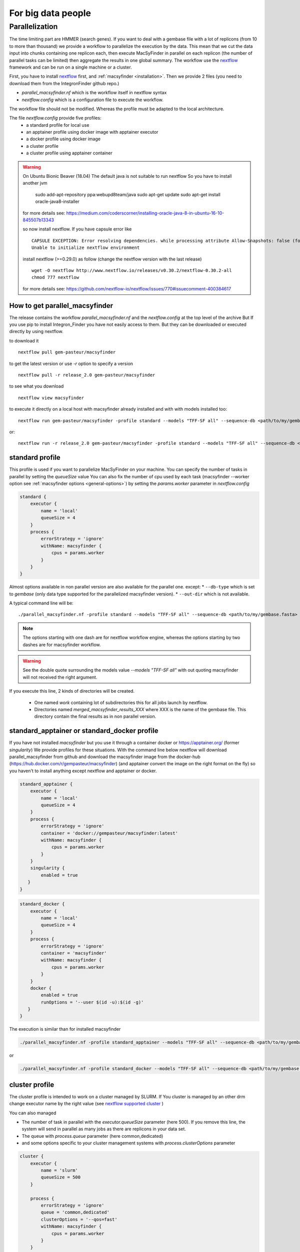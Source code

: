 .. MacSyFinder - Detection of macromolecular systems in protein datasets
    using systems modelling and similarity search.
    Authors: Sophie Abby, Bertrand Néron
    Copyright © 2014-2022 Institut Pasteur (Paris) and CNRS.
    See the COPYRIGHT file for details
    MacsyFinder is distributed under the terms of the GNU General Public License (GPLv3).
    See the COPYING file for details.



For big data people
===================

.. _parallel:

Parallelization
---------------

The time limiting part are HMMER (search genes).
If you want to deal with a gembase file with a lot of replicons (from 10 to more than thousand)
we provide a workflow to parallelize the execution by the data.
This mean that we cut the data input into chunks containing one replicon each, then execute
MacSyFinder in parallel on each replicon (the number of parallel tasks can be limited) then aggregate the results
in one global summary.
The workflow use the `nextflow <https://www.nextflow.io/>`_ framework and can be run on a single machine or a cluster.

First, you have to install `nextflow <https://www.nextflow.io/>`_ first, and  :ref:`macsyfinder <installation>`.
Then we provide 2 files (you need to download them from the IntegronFinder github repo.)

- `parallel_macsyfinder.nf` which is the workflow itself in nextflow syntax
- `nextflow.config` which is a configuration file to execute the workflow.

The workflow file should not be modified. Whereas the profile must be adapted to the local architecture.

The file `nextflow.config` provide five profiles:
    - a standard profile for local use
    - an apptainer profile using docker image with apptainer executor
    - a docker profile using docker image
    - a cluster profile
    - a cluster profile using apptainer container

.. warning::

    On Ubuntu Bionic Beaver (18.04) The default java is not suitable to run nextflow
    So you have to install another jvm

        sudo add-apt-repository ppa:webupd8team/java
        sudo apt-get update
        sudo apt-get install oracle-java8-installer

    for more details see: https://medium.com/coderscorner/installing-oracle-java-8-in-ubuntu-16-10-845507b13343

    so now install nextflow.
    If you have  capsule error like ::

        CAPSULE EXCEPTION: Error resolving dependencies. while processing attribute Allow-Snapshots: false (for stack trace, run with -Dcapsule.log=verbose)
        Unable to initialize nextflow environment

    install nextflow (>=0.29.0) as follow (change the nextflow version with the last release) ::

        wget -O nextflow http://www.nextflow.io/releases/v0.30.2/nextflow-0.30.2-all
        chmod 777 nextflow

    for more details see: https://github.com/nextflow-io/nextflow/issues/770#issuecomment-400384617

How to get parallel_macsyfinder
"""""""""""""""""""""""""""""""

The release contains the workflow `parallel_macsyfinder.nf` and the `nextflow.config` at the top level of the archive
But If you use pip to install Integron_Finder you have not easily access to them.
But they can be downloaded or executed directly by using nextflow.

to download it ::

    nextflow pull gem-pasteur/macsyfinder

to get the latest version or use *-r*    option to specify a version ::

    nextflow pull -r release_2.0 gem-pasteur/macsyfinder

to see what you download ::

    nextflow view macsyfinder

to execute it directly on a local host with macsyfinder already installed and with with models installed too::

    nextflow run gem-pasteur/macsyfinder -profile standard --models "TFF-SF all" --sequence-db <path/to/my/gembase.fasta>

or::

    nextflow run -r release_2.0 gem-pasteur/macsyfinder -profile standard --models "TFF-SF all" --sequence-db <path/to/my/gembase.fasta>


standard profile
""""""""""""""""

This profile is used if you want to parallelize MacSyFinder on your machine.
You can specify the number of tasks in parallel by setting the *queueSize* value
You can also fix the number of cpu used by each task (macsyfinder --worker option see :ref:`macsyfinder options <general-options>`)
by setting the `params.worker` parameter in `nextflow.config`

.. code-block:: javascript

    standard {
        executor {
            name = 'local'
            queueSize = 4
        }
        process {
            errorStrategy = 'ignore'
            withName: macsyfinder {
                cpus = params.worker
            }
        }
    }

Almost options available in non parallel version are also available for the parallel one.
except:
* ``--db-type`` which is set to *gembase* (only data type supported for the parallelized macsyfinder version).
* ``--out-dir`` which is not available.

A typical command line will be::

    ./parallel_macsyfinder.nf -profile standard --models "TFF-SF all" --sequence-db <path/to/my/gembase.fasta>


.. note::
    The options starting with one dash are for nextflow workflow engine,
    whereas the options starting by two dashes are for macsyfinder workflow.

.. warning::
    See the double quote surrounding the models value *--models "TFF-SF all"* with out quoting
    macsyfinder will not received the right argument.


If you execute this line, 2 kinds of directories will be created.

    * One named `work` containing lot of subdirectories this for all jobs
      launch by nextflow.
    * Directories named `merged_macsyfinder_results_XXX` where XXX is the name of the gembase file.
      This directory contain the final results as in non parallel version.


standard_apptainer or standard_docker profile
"""""""""""""""""""""""""""""""""""""""""""""

If you have not installed *macsyfinder* but you use it through a container
docker or `https://apptainer.org/ <apptainer>`_ (former *singularity*)
We provide profiles for these situations.
With the command line below nextflow will download parallel_macsyfinder from github and
download the macsyfinder image from the docker-hub (https://hub.docker.com/r/gempasteur/macsyfinder)
(and apptainer convert the image on the right format on the fly)
so you haven't to install anything except nextflow and apptainer or docker.

.. code-block:: javascript

    standard_apptainer {
        executor {
            name = 'local'
            queueSize = 4
        }
        process {
            errorStrategy = 'ignore'
            container = 'docker://gempasteur/macsyfinder:latest'
            withName: macsyfinder {
                cpus = params.worker
            }
        }
        singularity {
            enabled = true
       }
    }


.. code-block:: javascript

    standard_docker {
        executor {
            name = 'local'
            queueSize = 4
        }
        process {
            errorStrategy = 'ignore'
            container = 'macsyfinder'
            withName: macsyfinder {
                cpus = params.worker
            }
        }
        docker {
            enabled = true
            runOptions = '--user $(id -u):$(id -g)'
       }
    }

The execution is similar than for installed macsyfinder

.. code-block:: bash

    ./parallel_macsyfinder.nf -profile standard_apptainer --models "TFF-SF all" --sequence-db <path/to/my/gembase.fasta>

or

.. code-block:: bash

    ./parallel_macsyfinder.nf -profile standard_docker --models "TFF-SF all" --sequence-db <path/to/my/gembase.fasta>


cluster profile
"""""""""""""""

The cluster profile is intended to work on a cluster managed by SLURM.
If You cluster is managed by an other drm change executor name by the right value
(see `nextflow supported cluster <https://www.nextflow.io/docs/latest/executor.html>`_ )

You can also managed

- The number of task in parallel with the `executor.queueSize` parameter (here 500).
  If you remove this line, the system will send in parallel as many jobs as there are replicons in your data set.
- The queue with `process.queue` parameter (here common,dedicated)
- and some options specific to your cluster management systems with `process.clusterOptions` parameter

.. code-block:: javascript

    cluster {
        executor {
            name = 'slurm'
            queueSize = 500
        }

        process {
            errorStrategy = 'ignore'
            queue = 'common,dedicated'
            clusterOptions = '--qos=fast'
            withName: macsyfinder {
                cpus = params.worker
            }
        }
    }

To run the parallel version on cluster, for instance on a cluster managed by slurm,
I can launch the main nextflow process in one slot. The parallelization and the submission on the other slots
is made by nextflow itself.
Below a command line to run parallel_macsyfinder and use 3 cpus per macsyfinder task,
each macsyfinder task can be executed on different machines, each macsyfinder task claim 2 cpus to speed up
the genes search

.. code-block:: bash

    sbatch --qos fast -p common nextflow run parallel_macsyfinder.nf -profile cluster --models "TFF-SF all" --sequence-db <path/to/my/gembase.fasta> --worker 3


The results will be the same as describe in local execution.

cluster_apptainer profiles
""""""""""""""""""""""""""

You can also use the macsyfinder apptainer image on a cluster, for this use the profile *cluster_apptainer*.

.. code-block:: bash

    sbatch --qos fast -p common nextflow run  gem-pasteur/macsyfinder -profile cluster_apttainer --models "TFF-SF all" --sequence-db <path/to/my/gembase.fasta>

In the case of your cluster cannot reach the world wide web. you have to download the singularity image ::

    apptainer pull --name macsyfinder.simg docker://gempasteur/macsyfinder

Then move the image on your cluster
modify the nextflow.config to point on the location of the image, and adapt the cluster options
(executor, queue, ...) to your architecture

.. code-block:: javascript

     cluster_apptainer {
        executor {
            name = 'slurm'
            queueSize = 500
        }

        process {
            errorStrategy = 'ignore'
            container = '/path/to/macsyfinder.simg'
            queue = 'common,dedicated'
            clusterOptions = '--qos=fast'
            withName: macsyfinder {
                cpus = params.worker
            }
        }
        singularity {
            enabled = true
            runOptions = '-H $HOME -B /pasteur'
            autoMounts = false
       }
    }


then run it

.. code-block:: bash

    sbatch --qos fast -p common nextflow run  ./parallel_macsyfinder.nf -profile cluster_apptainer --models "TFF-SF all" --sequence-db <path/to/my/gembase.fasta>


If you want to have more details about the jobs execution you can add some options to generate report:

Execution report
""""""""""""""""
To enable the creation of this report add the ``-with-report`` command line option when
launching the pipeline execution. For example:

.. code-block:: bash

    nextflow run  ./parallel_macsyfinder.nf -profile standard -with-report [file name] --models "TFF-SF all" --sequence-db <path/to/my/gembase.fasta>

It creates an HTML execution report: a single document which includes many useful metrics about
a workflow execution. For further details see https://www.nextflow.io/docs/latest/tracing.html#execution-report

Trace report
""""""""""""

In order to create the execution trace file add the ``-with-trace`` command line option when launching the pipeline
execution. For example:

.. code-block:: bash

    nextflow run  ./parallel_macsyfinder.nf -profile standard -with-trace --models "TFF-SF all" --sequence-db <path/to/my/gembase.fasta>

It creates an HTML timeline for all processes executed in your pipeline.
For further details see https://www.nextflow.io/docs/latest/tracing.html#timeline-report

Timeline report
"""""""""""""""

To enable the creation of the timeline report add the ``-with-timeline``
command line option when launching the pipeline execution. For example:

.. code-block:: bash

    nextflow run  ./parallel_macsyfinder.nf -profile standard -with-timeline [file name] --models "TFF-SF all" --sequence-db <path/to/my/gembase.fasta> ...

It creates an execution tracing file that contains some useful information about
each process executed in your pipeline script, including: submission time, start time, completion time,
cpu and memory used. For further details see https://www.nextflow.io/docs/latest/tracing.html#trace-report


.. warning::

    When you run parallelize version of macsyfinder the hhm score for each genes can be different than in non parallel version.
    As hmmsearch use the size of the sequence database to compute the score.
